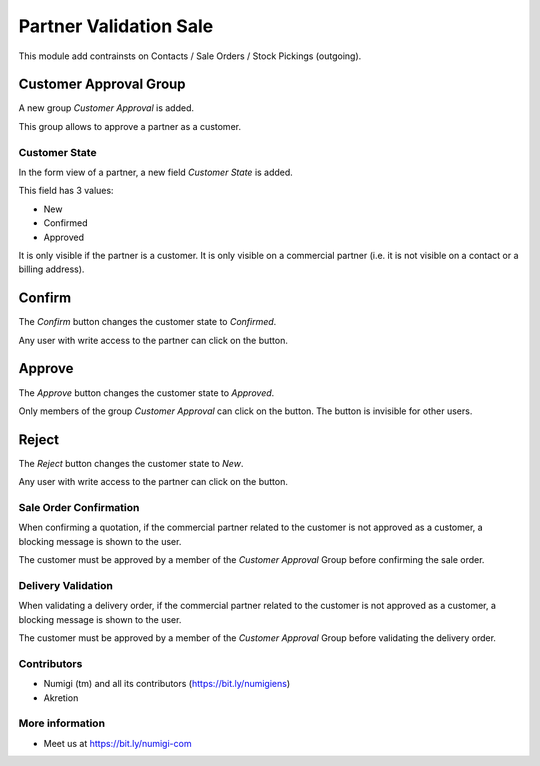 Partner Validation Sale
=======================
This module add contrainsts on Contacts / Sale Orders / Stock Pickings (outgoing).

Customer Approval Group
~~~~~~~~~~~~~~~~~~~~~~~
A new group `Customer Approval` is added.

.. image:: static/description/customer_approval_group.png

This group allows to approve a partner as a customer.

Customer State
--------------
In the form view of a partner, a new field `Customer State` is added.

.. image:: static/description/partner_form.png

This field has 3 values:

* New
* Confirmed
* Approved

It is only visible if the partner is a customer.
It is only visible on a commercial partner (i.e. it is not visible on a contact or a billing address).

Confirm
~~~~~~~
The `Confirm` button changes the customer state to `Confirmed`.

.. image:: static/description/partner_form_confirm_button.png

.. image:: static/description/partner_form_confirmed.png

Any user with write access to the partner can click on the button.

Approve
~~~~~~~
The `Approve` button changes the customer state to `Approved`.

.. image:: static/description/partner_form_approve_button.png

.. image:: static/description/partner_form_approved.png

Only members of the group `Customer Approval` can click on the button.
The button is invisible for other users.

Reject
~~~~~~
The `Reject` button changes the customer state to `New`.

.. image:: static/description/partner_form_reject_button.png

.. image:: static/description/partner_form_new.png

Any user with write access to the partner can click on the button.

Sale Order Confirmation
-----------------------
When confirming a quotation, if the commercial partner related to the customer is not approved
as a customer, a blocking message is shown to the user.

.. image:: static/description/quotation_form.png

.. image:: static/description/quotation_form_error_message.png

The customer must be approved by a member of the `Customer Approval` Group before
confirming the sale order.

Delivery Validation
-------------------
When validating a delivery order, if the commercial partner related to the customer is not approved
as a customer, a blocking message is shown to the user.

.. image:: static/description/delivery_form.png

.. image:: static/description/delivery_form_error_message.png

The customer must be approved by a member of the `Customer Approval` Group before
validating the delivery order.

Contributors
------------
* Numigi (tm) and all its contributors (https://bit.ly/numigiens)
* Akretion

More information
----------------
* Meet us at https://bit.ly/numigi-com
